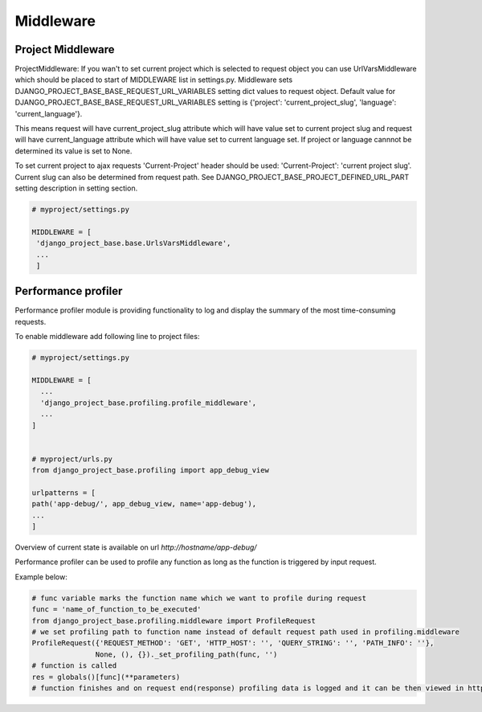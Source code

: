 Middleware
==========

Project Middleware
------------------

ProjectMiddleware: If you wan't to set current project which is selected to request object you can use UrlVarsMiddleware
which should be placed to start of MIDDLEWARE list in settings.py. Middleware sets DJANGO_PROJECT_BASE_BASE_REQUEST_URL_VARIABLES
setting dict values to request object. Default value for DJANGO_PROJECT_BASE_BASE_REQUEST_URL_VARIABLES setting is
{'project': 'current_project_slug', 'language': 'current_language'}.

This means request will have current_project_slug attribute which will have value set to current project slug and request
will have current_language attribute which will have value set to current language set. If project or language cannnot be
determined its value is set to None.

To set current project to ajax requests 'Current-Project' header should be used: 'Current-Project':
'current project slug'. Current slug can also be determined from request path. See
DJANGO_PROJECT_BASE_PROJECT_DEFINED_URL_PART setting description in setting section.

.. code-block:: python

   # myproject/settings.py

   MIDDLEWARE = [
    'django_project_base.base.UrlsVarsMiddleware',
    ...
    ]


Performance profiler
--------------------

Performance profiler module is providing functionality to log and display the summary of the most time-consuming requests.


To enable middleware add following line to project files:

.. code-block:: python

  # myproject/settings.py

  MIDDLEWARE = [
    ...
    'django_project_base.profiling.profile_middleware',
    ...
  ]


  # myproject/urls.py
  from django_project_base.profiling import app_debug_view

  urlpatterns = [
  path('app-debug/', app_debug_view, name='app-debug'),
  ...
  ]

Overview of current state is available on url *http://hostname/app-debug/*

Performance profiler can be used to profile any function as long as the function is triggered by input request.

Example below:

.. code-block:: python

    # func variable marks the function name which we want to profile during request
    func = 'name_of_function_to_be_executed'
    from django_project_base.profiling.middleware import ProfileRequest
    # we set profiling path to function name instead of default request path used in profiling.middleware
    ProfileRequest({'REQUEST_METHOD': 'GET', 'HTTP_HOST': '', 'QUERY_STRING': '', 'PATH_INFO': ''},
                   None, (), {})._set_profiling_path(func, '')
    # function is called
    res = globals()[func](**parameters)
    # function finishes and on request end(response) profiling data is logged and it can be then viewed in http://hostname/app-debug/ view
